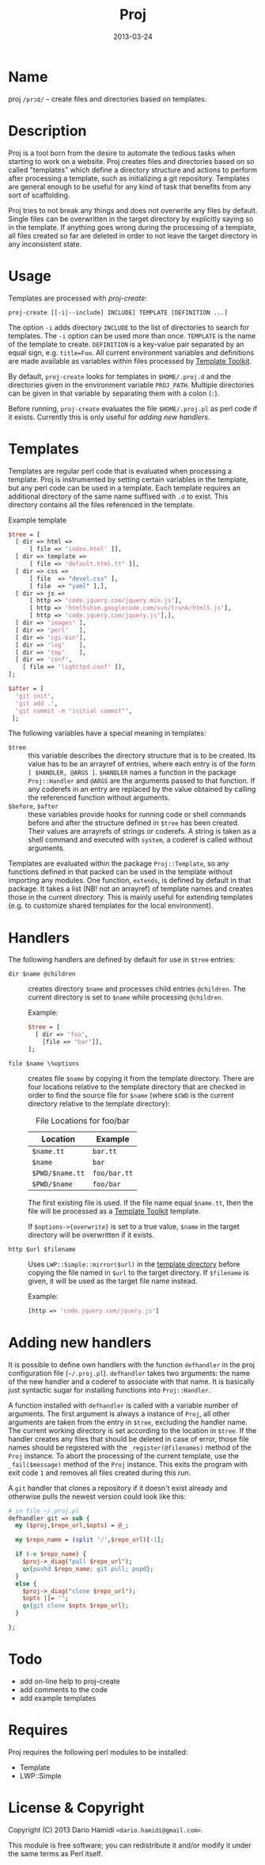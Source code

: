 #+DATE: 2013-03-24
#+TITLE: Proj

* Name

proj =/prɔʣ/= -- create files and directories based on templates.

* Description

Proj is a tool born from the desire to automate the tedious tasks when
starting to work on a website.  Proj creates files and directories
based on so called "templates" which define a directory structure and
actions to perform after processing a template, such as initializing a
git repository.  Templates are general enough to be useful for any kind
of task that benefits from any sort of scaffolding.

Proj tries to not break any things and does not overwrite any files by
default.  Single files can be overwritten in the target directory by
explicitly saying so in the template.  If anything goes wrong during
the processing of a template, all files created so far are deleted in
order to not leave the target directory in any inconsistent state.

* Usage

Templates are processed with [[bin/proj-create][proj-create]]:

#+BEGIN_EXAMPLE
proj-create [[-i|--include] INCLUDE] TEMPLATE [DEFINITION ...]
#+END_EXAMPLE

The option =-i= adds directory =INCLUDE= to the list of directories to
search for templates.  The =-i= option can be used more than once.
=TEMPLATE= is the name of the template to create. =DEFINITION= is a
key-value pair separated by an equal sign, e.g. =title=Foo=.  All current
environment variables and definitions are made available as variables
within files processed by [[http://tt2.org][Template Toolkit]].

By default, =proj-create= looks for templates in =$HOME/.proj.d= and the
directories given in the environment variable =PROJ_PATH=.  Multiple
directories can be given in that variable by separating them with a
colon (=:=).

Before running, =proj-create= evaluates the file =$HOME/.proj.pl= as
perl code if it exists.  Currently this is only useful for [[Adding%20new%20handlers][adding new
handlers]].

* Templates

Templates are regular perl code that is evaluated when processing a
template.  Proj is instrumented by setting certain variables in the
template, but any perl code can be used in a template.  Each template
requires an additional directory of the same name suffixed with =.d= to
exist.  This directory contains all the files referenced in the
template.

#+CAPTION: Example template
#+BEGIN_SRC perl
  $tree = [
    [ dir => html =>
        [ file => 'index.html' ]],
    [ dir => template =>
        [ file => 'default.html.tt' ]],
    [ dir => css =>
        [ file  => "devel.css" ],
        [ file  => "yaml" ],],
    [ dir => js =>
        [ http => 'code.jquery.com/jquery.min.js'],
        [ http => 'html5shim.googlecode.com/svn/trunk/html5.js'],
        [ http => 'code.jquery.com/jquery.js'],],
    [ dir => 'images' ],
    [ dir => 'perl'   ],
    [ dir => 'cgi-bin'],
    [ dir => 'log'    ],
    [ dir => 'tmp'    ],
    [ dir => 'conf',
      [ file => 'lighttpd.conf' ]],
  ];

  $after = [
    'git init',
    'git add .',
    'git commit -m "initial commit"',
   ];
#+END_SRC

The following variables have a special meaning in templates:
- =$tree= :: this variable describes the directory structure that is to
             be created. Its value has to be an arrayref of entries,
             where each entry is of the form =[ $HANDLER, @ARGS ]=.
             =$HANDLER= names a function in the package =Proj::Handler=
             and =@ARGS= are the arguments passed to that function.  If
             any coderefs in an entry are replaced by the value
             obtained by calling the referenced function without arguments.
- =$before=, =$after= :: these variables provide hooks for running code
     or shell commands before and after the structure defined in =$tree=
     has been created. Their values are arrayrefs of strings or
     coderefs.  A string is taken as a shell command and executed with
     =system=, a coderef is called without arguments.

Templates are evaluated within the package =Proj::Template=, so any
functions defined in that packed can be used in the template without
importing any modules.  One function, =extends=, is defined by default
in that package.  It takes a list (NB! not an arrayref) of template
names and creates those in the current directory.  This is mainly useful
for extending templates (e.g. to customize shared templates for the
local environment).

* Handlers

The following handlers are defined by default for use in =$tree=
entries:

- =dir $name @children= :: creates directory =$name= and processes
     child entries =@children=.  The current directory is set to
     =$name= while processing =@children=.

     Example:
     #+BEGIN_SRC perl
       $tree = [
         [ dir => 'foo',
           [file => 'bar']],
       ];
     #+END_SRC

- =file $name \%options= :: creates file =$name= by copying it from the
     template directory.  There are four locations relative to the
     template directory that are checked in order to find the source
     file for =$name= (where =$CWD= is the current directory relative
     to the template directory):

     #+CAPTION: File Locations for foo/bar
     | Location        | Example      |
     |-----------------+--------------|
     | =$name.tt=      | =bar.tt=     |
     | =$name=         | =bar=        |
     | =$PWD/$name.tt= | =foo/bar.tt= |
     | =$PWD/$name=    | =foo/bar=    |
     |-----------------+--------------|

     The first existing file is used.  If the file name equal
     =$name.tt=, then the file will be processed as a [[http://tt2.org][Template Toolkit]]
     template.

     If =$options->{overwrite}= is set to a true value, =$name= in the
     target directory will be overwritten if it exists.

- =http $url $filename= :: Uses =LWP::Simple::mirror($url)= in the
     _template directory_ before copying the file named in =$url= to the
     target directory.  If =$filename= is given, it will be used as the
     target file name instead.

     Example:
     #+BEGIN_SRC perl
     [http => 'code.jquery.com/jquery.js']
     #+END_SRC

* Adding new handlers

It is possible to define own handlers with the function =defhandler= in
the proj configuration file (=~/.proj.pl=).  =defhandler= takes two
arguments: the name of the new handler and a coderef to associate with
that name.  It is basically just syntactic sugar for installing
functions into =Proj::Handler=.

A function installed with =defhandler= is called with a variable number
of arguments.  The first argument is always a instance of =Proj=, all
other arguments are taken from the entry in =$tree=, excluding the
handler name.  The current working directory is set according to the
location in =$tree=.  If the handler creates any files that should be
deleted in case of error, those file names should be registered with the
=_register(@filenames)= method of the =Proj= instance.  To abort the
processing of the current template, use the =_fail($message)= method of
the =Proj= instance.  This exits the program with exit code =1= and
removes all files created during this run.

A =git= handler that clones a repository if it doesn't exist already
and otherwise pulls the newest version could look like this:
#+BEGIN_SRC perl
  # in file ~/.proj.pl
  defhandler git => sub {
    my ($proj,$repo_url,$opts) = @_;
  
    my $repo_name = (split '/',$repo_url)[-1];
  
    if (-e $repo_name) {
      $proj->_diag("pull $repo_url");
      qx{pushd $repo_name; git pull; popd};
    }
    else {
      $proj->_diag("clone $repo_url");
      $opts ||= '';
      qx{git clone $opts $repo_url};
    }
  
  };
#+END_SRC

* Todo

- add on-line help to proj-create
- add comments to the code
- add example templates

* Requires

Proj requires the following perl modules to be installed:

- Template
- LWP::Simple

* License & Copyright

Copyright (C) 2013 Dario Hamidi =<dario.hamidi@gmail.com>=.

This module is free software; you can redistribute it and/or modify it
under the same terms as Perl itself.
